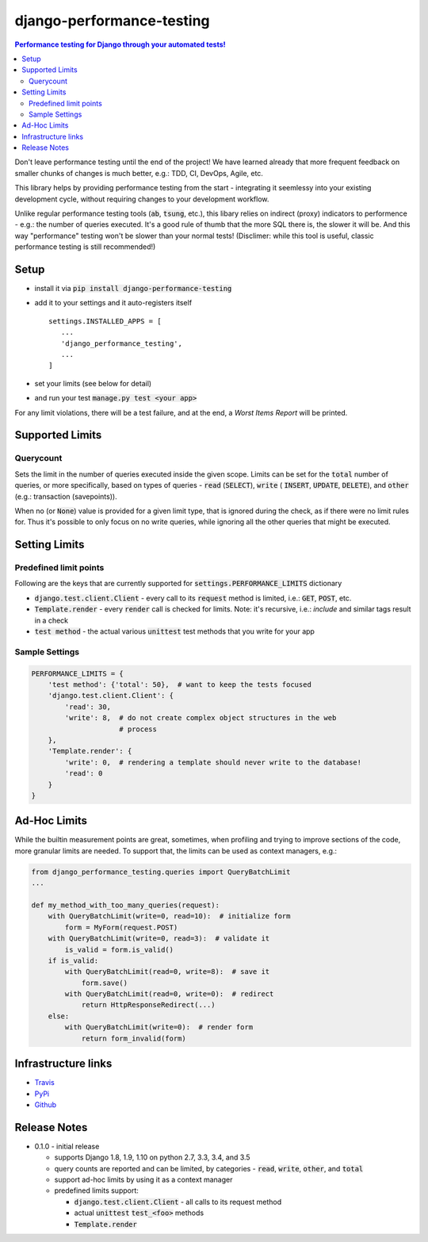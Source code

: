 ==========================
django-performance-testing
==========================

.. contents:: Performance testing for Django through your automated tests!

Don't leave performance testing until the end of the project! We have learned
already that more frequent feedback on smaller chunks of changes is much better,
e.g.: TDD, CI, DevOps, Agile, etc.

This library helps by providing performance testing from the start -
integrating it seemlessy into your existing development cycle, without
requiring changes to your development workflow.

Unlike regular performance testing tools (:code:`ab`, :code:`tsung`, etc.), this
libary relies on indirect (proxy) indicators to performence - e.g.: the number
of queries executed. It's a good rule of thumb that the more SQL there is, the
slower it will be. And this way "performance" testing won't be slower than your
normal tests! (Disclimer: while this tool is useful, classic performance
testing is still recommended!)


Setup
=====

* install it via :code:`pip install django-performance-testing`
* add it to your settings and it auto-registers itself
  ::

      settings.INSTALLED_APPS = [
         ...
         'django_performance_testing',
         ...
      ]
* set your limits (see below for detail)
* and run your test :code:`manage.py test <your app>`

For any limit violations, there will be a test failure, and at the end, a
`Worst Items Report` will be printed.

Supported Limits
================

Querycount
----------

Sets the limit in the number of queries executed inside the given scope.
Limits can be set for the :code:`total` number of queries, or more specifically,
based on types of queries - :code:`read` (:code:`SELECT`), :code:`write` (
:code:`INSERT`, :code:`UPDATE`, :code:`DELETE`), and :code:`other` (e.g.:
transaction (savepoints)).

When no (or :code:`None`) value is provided for a given limit type, that is 
ignored during the check, as if there were no limit rules for. Thus it's 
possible to only focus on no write queries, while ignoring all the other queries
that might be executed.

Setting Limits
==============

Predefined limit points
-----------------------

Following are the keys that are currently supported for
:code:`settings.PERFORMANCE_LIMITS` dictionary

* :code:`django.test.client.Client` - every call to its :code:`request` method
  is limited, i.e.: :code:`GET`, :code:`POST`, etc.
* :code:`Template.render` - every :code:`render` call is checked for limits.
  Note: it's   recursive, i.e.: `include` and similar tags result in a check
* :code:`test method` - the actual various :code:`unittest` test methods that
  you write for your app

Sample Settings
---------------

.. code:: python

    PERFORMANCE_LIMITS = {
        'test method': {'total': 50},  # want to keep the tests focused
        'django.test.client.Client': {
            'read': 30,
            'write': 8,  # do not create complex object structures in the web
                         # process
        },
        'Template.render': {
            'write': 0,  # rendering a template should never write to the database!
            'read': 0
        }
    }

Ad-Hoc Limits
=============

While the builtin measurement points are great, sometimes, when profiling
and trying to improve sections of the code, more granular limits are needed.
To support that, the limits can be used as context managers, e.g.:


.. code::

    from django_performance_testing.queries import QueryBatchLimit
    ...
    
    def my_method_with_too_many_queries(request):
        with QueryBatchLimit(write=0, read=10):  # initialize form
            form = MyForm(request.POST)
        with QueryBatchLimit(write=0, read=3):  # validate it
            is_valid = form.is_valid()
        if is_valid:
            with QueryBatchLimit(read=0, write=8):  # save it
                form.save()
            with QueryBatchLimit(read=0, write=0):  # redirect
                return HttpResponseRedirect(...)
        else:
            with QueryBatchLimit(write=0):  # render form
                return form_invalid(form)

Infrastructure links
====================

* `Travis`_
* `PyPi`_
* `Github`_

Release Notes
=============

* 0.1.0 - initial release

  * supports Django 1.8, 1.9, 1.10 on python 2.7, 3.3, 3.4, and 3.5
  * query counts are reported and can be limited, by categories -
    :code:`read`, :code:`write`, :code:`other`, and :code:`total` 
  * support ad-hoc limits by using it as a context manager
  * predefined limits support:

    * :code:`django.test.client.Client` - all calls to its request method
    * actual :code:`unittest` :code:`test_<foo>` methods
    * :code:`Template.render`


.. _Travis: https://travis-ci.com/PaesslerAG/django-performance-testing
.. _PyPi: http://pypi.python.org/simple/django-performance-testing
.. _Github: https://github.com/PaesslerAG/django-performance-testing

